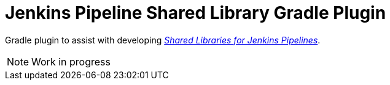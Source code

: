 = Jenkins Pipeline Shared Library Gradle Plugin
:toc:
:uri-jenkins-docs: https://jenkins.io/doc/book/pipeline/shared-libraries/
:uri-jenkins-pipeline-unit: https://github.com/lesfurets/JenkinsPipelineUnit

Gradle plugin to assist with developing link:{uri-jenkins-docs}[_Shared Libraries for Jenkins Pipelines_].

NOTE: Work in progress
